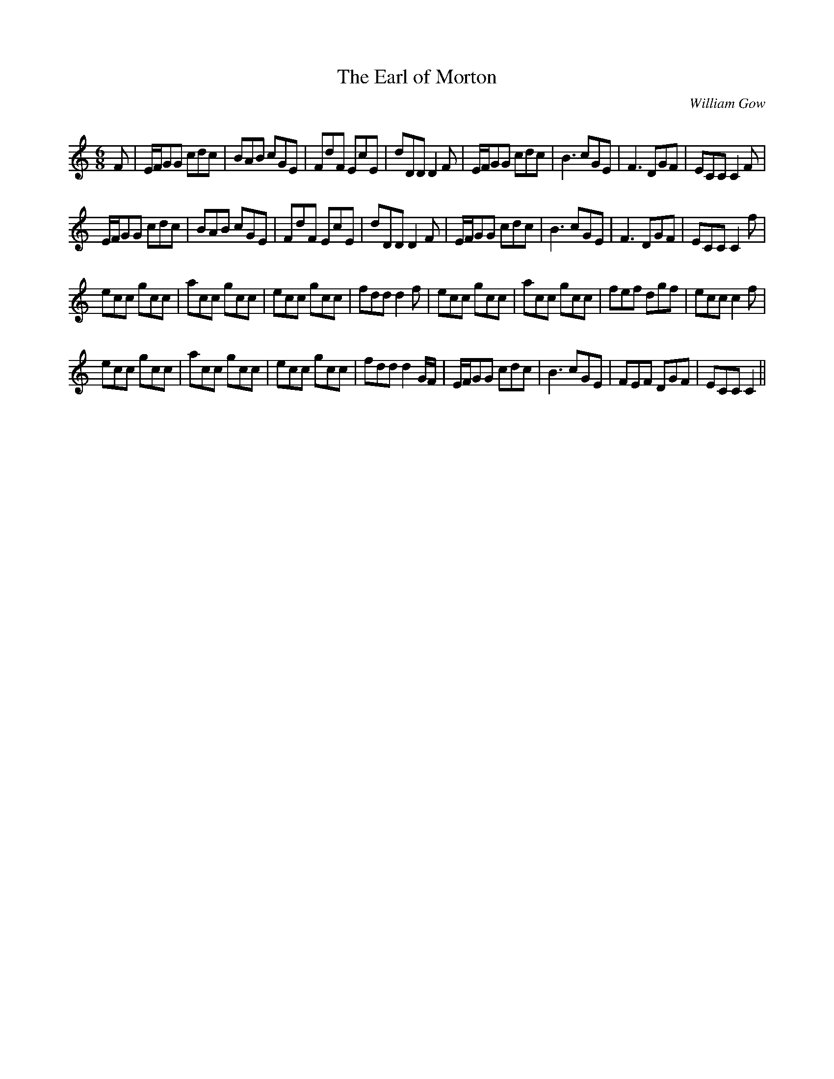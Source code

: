 X:1
T: The Earl of Morton
C:William Gow
R:Jig
Q:180
K:C
M:6/8
L:1/16
F2|EFG2G2 c2d2c2|B2A2B2 c2G2E2|F2d2F2 E2c2E2|d2D2D2 D4F2|EFG2G2 c2d2c2|B6 c2G2E2|F6 D2G2F2|E2C2C2 C4F2|
EFG2G2 c2d2c2|B2A2B2 c2G2E2|F2d2F2 E2c2E2|d2D2D2 D4F2|EFG2G2 c2d2c2|B6 c2G2E2|F6 D2G2F2|E2C2C2 C4f2|
e2c2c2 g2c2c2|a2c2c2 g2c2c2|e2c2c2 g2c2c2|f2d2d2 d4f2|e2c2c2 g2c2c2|a2c2c2 g2c2c2|f2e2f2 d2g2f2|e2c2c2 c4f2|
e2c2c2 g2c2c2|a2c2c2 g2c2c2|e2c2c2 g2c2c2|f2d2d2 d4GF|EFG2G2 c2d2c2|B6 c2G2E2|F2E2F2 D2G2F2|E2C2C2 C4||
